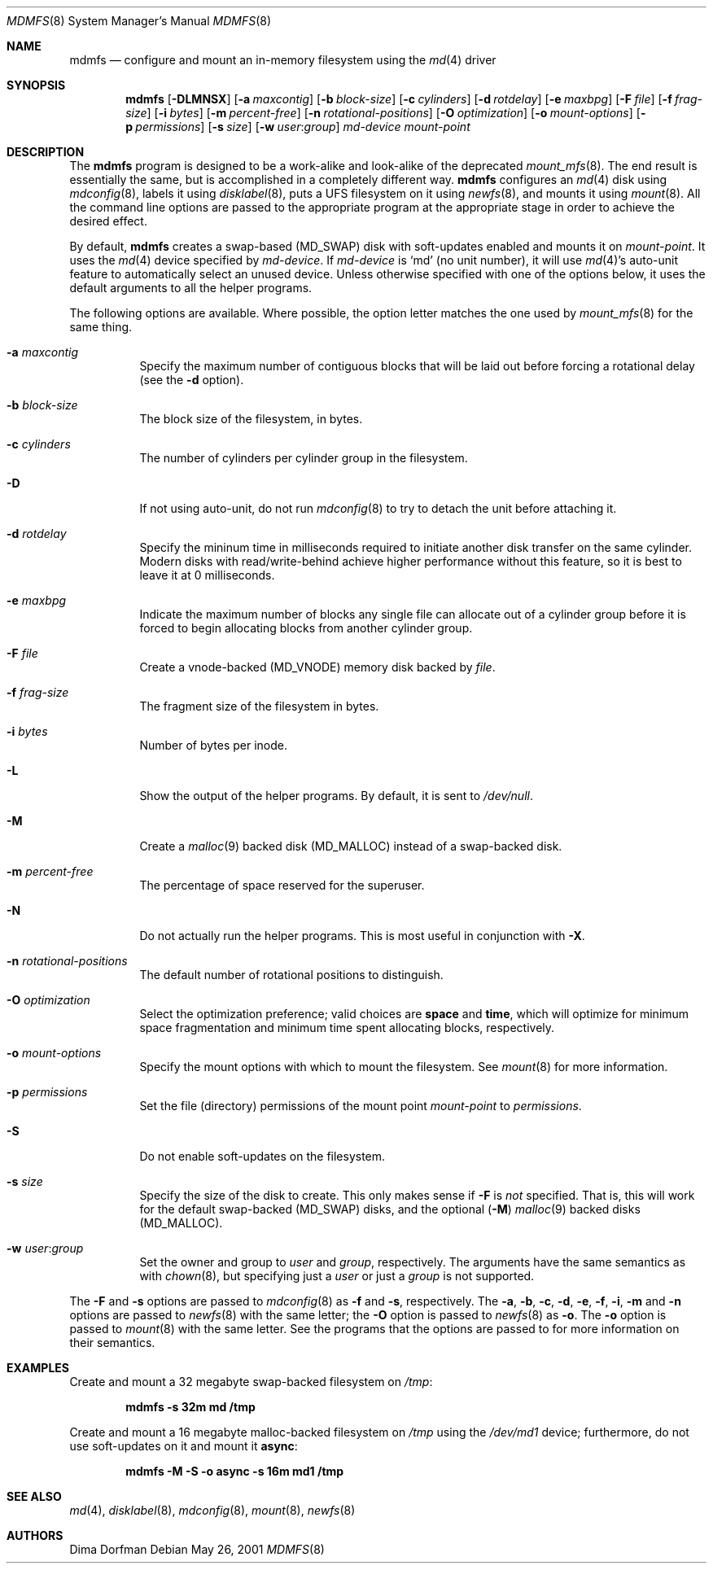 .\"
.\" Copyright (c) 2001 Dima Dorfman.
.\" All rights reserved.
.\"
.\" Redistribution and use in source and binary forms, with or without
.\" modification, are permitted provided that the following conditions
.\" are met:
.\" 1. Redistributions of source code must retain the above copyright
.\"    notice, this list of conditions and the following disclaimer.
.\" 2. Redistributions in binary form must reproduce the above copyright
.\"    notice, this list of conditions and the following disclaimer in the
.\"    documentation and/or other materials provided with the distribution.
.\"
.\" THIS SOFTWARE IS PROVIDED BY THE AUTHOR AND CONTRIBUTORS ``AS IS'' AND
.\" ANY EXPRESS OR IMPLIED WARRANTIES, INCLUDING, BUT NOT LIMITED TO, THE
.\" IMPLIED WARRANTIES OF MERCHANTABILITY AND FITNESS FOR A PARTICULAR PURPOSE
.\" ARE DISCLAIMED.  IN NO EVENT SHALL THE AUTHOR OR CONTRIBUTORS BE LIABLE
.\" FOR ANY DIRECT, INDIRECT, INCIDENTAL, SPECIAL, EXEMPLARY, OR CONSEQUENTIAL
.\" DAMAGES (INCLUDING, BUT NOT LIMITED TO, PROCUREMENT OF SUBSTITUTE GOODS
.\" OR SERVICES; LOSS OF USE, DATA, OR PROFITS; OR BUSINESS INTERRUPTION)
.\" HOWEVER CAUSED AND ON ANY THEORY OF LIABILITY, WHETHER IN CONTRACT, STRICT
.\" LIABILITY, OR TORT (INCLUDING NEGLIGENCE OR OTHERWISE) ARISING IN ANY WAY
.\" OUT OF THE USE OF THIS SOFTWARE, EVEN IF ADVISED OF THE POSSIBILITY OF
.\" SUCH DAMAGE.
.\"
.\" $FreeBSD$
.\"
.Dd May 26, 2001
.Dt MDMFS 8
.Os
.Sh NAME
.Nm mdmfs
.Nd configure and mount an in-memory filesystem using the
.Xr md 4
driver
.Sh SYNOPSIS
.Nm
.Op Fl DLMNSX
.Op Fl a Ar maxcontig
.Op Fl b Ar block-size
.Op Fl c Ar cylinders
.Op Fl d Ar rotdelay
.Op Fl e Ar maxbpg
.Op Fl F Ar file
.Op Fl f Ar frag-size
.Op Fl i Ar bytes
.Op Fl m Ar percent-free
.Op Fl n Ar rotational-positions
.Op Fl O Ar optimization
.Op Fl o Ar mount-options
.Op Fl p Ar permissions
.Op Fl s Ar size
.Op Fl w Ar user : Ns Ar group
.Ar md-device
.Ar mount-point
.Sh DESCRIPTION
The
.Nm
program is designed to be a work-alike and look-alike of the deprecated
.Xr mount_mfs 8 .
The end result is essentially the same,
but is accomplished in a completely different way.
.Nm
configures an
.Xr md 4
disk using
.Xr mdconfig 8 ,
labels it using
.Xr disklabel 8 ,
puts a UFS filesystem on it using
.Xr newfs 8 ,
and mounts it using
.Xr mount 8 .
All the command line options are passed to the appropriate program
at the appropriate stage in order to achieve the desired effect.
.Pp
By default,
.Nm
creates a swap-based
.Pq Dv MD_SWAP
disk with soft-updates enabled
and mounts it on
.Ar mount-point .
It uses the
.Xr md 4
device specified by
.Ar md-device .
If
.Ar md-device
is
.Ql md
(no unit number),
it will use
.Xr md 4 Ns 's
auto-unit feature to automatically select an unused device.
Unless otherwise specified with one of the options below,
it uses the default arguments to all the helper programs.
.Pp
The following options are available.
Where possible,
the option letter matches the one used by
.Xr mount_mfs 8
for the same thing.
.Bl -tag -width indent
.It Fl a Ar maxcontig
Specify the maximum number of contiguous blocks that will be laid
out before forcing a rotational delay
(see the
.Fl d
option).
.It Fl b Ar block-size
The block size of the filesystem, in bytes.
.It Fl c Ar cylinders
The number of cylinders per cylinder group in the filesystem.
.It Fl D
If not using auto-unit,
do not run
.Xr mdconfig 8
to try to detach the unit before attaching it.
.It Fl d Ar rotdelay
Specify the mininum time in milliseconds required to initiate another
disk transfer on the same cylinder.
Modern disks with read/write-behind achieve higher performance without
this feature,
so it is best to leave it at 0 milliseconds.
.It Fl e Ar maxbpg
Indicate the maximum number of blocks any single file can allocate
out of a cylinder group before it is forced to begin allocating
blocks from another cylinder group.
.It Fl F Ar file
Create a vnode-backed
.Pq Dv MD_VNODE
memory disk backed by
.Ar file .
.It Fl f Ar frag-size
The fragment size of the filesystem in bytes.
.It Fl i Ar bytes
Number of bytes per inode.
.It Fl L
Show the output of the helper programs.
By default,
it is sent to
.Pa /dev/null .
.It Fl M
Create a
.Xr malloc 9
backed disk
.Pq Dv MD_MALLOC
instead of a swap-backed disk.
.It Fl m Ar percent-free
The percentage of space reserved for the superuser.
.It Fl N
Do not actually run the helper programs.
This is most useful in conjunction with
.Fl X .
.It Fl n Ar rotational-positions
The default number of rotational positions to distinguish.
.It Fl O Ar optimization
Select the optimization preference;
valid choices are
.Cm space
and
.Cm time ,
which will optimize for minimum space fragmentation and
minimum time spent allocating blocks,
respectively.
.It Fl o Ar mount-options
Specify the mount options with which to mount the filesystem.
See
.Xr mount 8
for more information.
.It Fl p Ar permissions
Set the file (directory) permissions of the mount point
.Ar mount-point
to
.Ar permissions .
.It Fl S
Do not enable soft-updates on the filesystem.
.It Fl s Ar size
Specify the size of the disk to create.
This only makes sense if
.Fl F
is
.Em not
specified.
That is,
this will work for the default swap-backed
.Pq Dv MD_SWAP
disks,
and the optional
.Pq Fl M
.Xr malloc 9
backed disks
.Pq Dv MD_MALLOC .
.It Fl w Ar user : Ns Ar group
Set the owner and group to
.Ar user
and
.Ar group ,
respectively.
The arguments have the same semantics as with
.Xr chown 8 ,
but specifying just a
.Ar user
or just a
.Ar group
is not supported.
.El
.Pp
The
.Fl F
and
.Fl s
options are passed to
.Xr mdconfig 8
as
.Fl f
and
.Fl s ,
respectively.
The
.Fl a , b , c , d , e , f , i , m
and
.Fl n
options are passed to
.Xr newfs 8
with the same letter;
the
.Fl O
option is passed to
.Xr newfs 8
as
.Fl o .
The
.Fl o
option is passed to
.Xr mount 8
with the same letter.
See the programs that the options are passed to for more information
on their semantics.
.Sh EXAMPLES
Create and mount a 32 megabyte swap-backed filesystem on
.Pa /tmp :
.Pp
.Dl "mdmfs -s 32m md /tmp"
.Pp
Create and mount a 16 megabyte malloc-backed filesystem on
.Pa /tmp
using the
.Pa /dev/md1
device;
furthermore,
do not use soft-updates on it and mount it
.Cm async :
.Pp
.Dl "mdmfs -M -S -o async -s 16m md1 /tmp"
.Sh SEE ALSO
.Xr md 4 ,
.Xr disklabel 8 ,
.Xr mdconfig 8 ,
.Xr mount 8 ,
.Xr newfs 8
.Sh AUTHORS
.An Dima Dorfman
